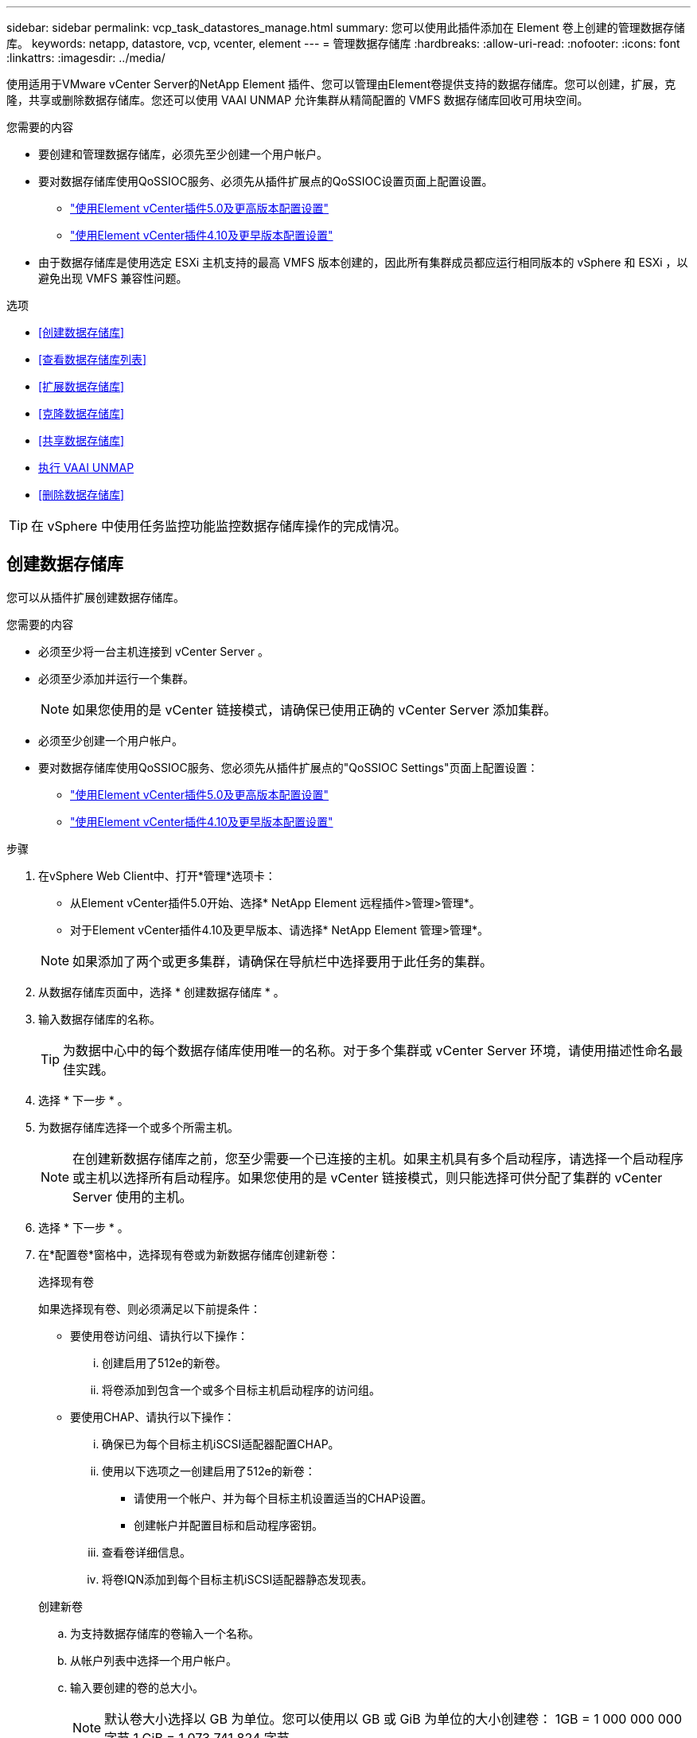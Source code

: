 ---
sidebar: sidebar 
permalink: vcp_task_datastores_manage.html 
summary: 您可以使用此插件添加在 Element 卷上创建的管理数据存储库。 
keywords: netapp, datastore, vcp, vcenter, element 
---
= 管理数据存储库
:hardbreaks:
:allow-uri-read: 
:nofooter: 
:icons: font
:linkattrs: 
:imagesdir: ../media/


[role="lead"]
使用适用于VMware vCenter Server的NetApp Element 插件、您可以管理由Element卷提供支持的数据存储库。您可以创建，扩展，克隆，共享或删除数据存储库。您还可以使用 VAAI UNMAP 允许集群从精简配置的 VMFS 数据存储库回收可用块空间。

.您需要的内容
* 要创建和管理数据存储库，必须先至少创建一个用户帐户。
* 要对数据存储库使用QoSSIOC服务、必须先从插件扩展点的QoSSIOC设置页面上配置设置。
+
** link:vcp_task_getstarted_5_0.html#configure-qossioc-settings-using-the-plug-in["使用Element vCenter插件5.0及更高版本配置设置"]
** link:vcp_task_getstarted.html#configure-qossioc-settings-using-the-plug-in["使用Element vCenter插件4.10及更早版本配置设置"]


* 由于数据存储库是使用选定 ESXi 主机支持的最高 VMFS 版本创建的，因此所有集群成员都应运行相同版本的 vSphere 和 ESXi ，以避免出现 VMFS 兼容性问题。


.选项
* <<创建数据存储库>>
* <<查看数据存储库列表>>
* <<扩展数据存储库>>
* <<克隆数据存储库>>
* <<共享数据存储库>>
* <<执行 VAAI UNMAP>>
* <<删除数据存储库>>



TIP: 在 vSphere 中使用任务监控功能监控数据存储库操作的完成情况。



== 创建数据存储库

您可以从插件扩展创建数据存储库。

.您需要的内容
* 必须至少将一台主机连接到 vCenter Server 。
* 必须至少添加并运行一个集群。
+

NOTE: 如果您使用的是 vCenter 链接模式，请确保已使用正确的 vCenter Server 添加集群。

* 必须至少创建一个用户帐户。
* 要对数据存储库使用QoSSIOC服务、您必须先从插件扩展点的"QoSSIOC Settings"页面上配置设置：
+
** link:vcp_task_getstarted_5_0.html#configure-qossioc-settings-using-the-plug-in["使用Element vCenter插件5.0及更高版本配置设置"]
** link:vcp_task_getstarted.html#configure-qossioc-settings-using-the-plug-in["使用Element vCenter插件4.10及更早版本配置设置"]




.步骤
. 在vSphere Web Client中、打开*管理*选项卡：
+
** 从Element vCenter插件5.0开始、选择* NetApp Element 远程插件>管理>管理*。
** 对于Element vCenter插件4.10及更早版本、请选择* NetApp Element 管理>管理*。


+

NOTE: 如果添加了两个或更多集群，请确保在导航栏中选择要用于此任务的集群。

. 从数据存储库页面中，选择 * 创建数据存储库 * 。
. 输入数据存储库的名称。
+

TIP: 为数据中心中的每个数据存储库使用唯一的名称。对于多个集群或 vCenter Server 环境，请使用描述性命名最佳实践。

. 选择 * 下一步 * 。
. 为数据存储库选择一个或多个所需主机。
+

NOTE: 在创建新数据存储库之前，您至少需要一个已连接的主机。如果主机具有多个启动程序，请选择一个启动程序或主机以选择所有启动程序。如果您使用的是 vCenter 链接模式，则只能选择可供分配了集群的 vCenter Server 使用的主机。

. 选择 * 下一步 * 。
. 在*配置卷*窗格中，选择现有卷或为新数据存储库创建新卷：
+
[role="tabbed-block"]
====
.选择现有卷
--
如果选择现有卷、则必须满足以下前提条件：

** 要使用卷访问组、请执行以下操作：
+
... 创建启用了512e的新卷。
... 将卷添加到包含一个或多个目标主机启动程序的访问组。


** 要使用CHAP、请执行以下操作：
+
... 确保已为每个目标主机iSCSI适配器配置CHAP。
... 使用以下选项之一创建启用了512e的新卷：
+
**** 请使用一个帐户、并为每个目标主机设置适当的CHAP设置。
**** 创建帐户并配置目标和启动程序密钥。


... 查看卷详细信息。
... 将卷IQN添加到每个目标主机iSCSI适配器静态发现表。




--
.创建新卷
--
.. 为支持数据存储库的卷输入一个名称。
.. 从帐户列表中选择一个用户帐户。
.. 输入要创建的卷的总大小。
+

NOTE: 默认卷大小选择以 GB 为单位。您可以使用以 GB 或 GiB 为单位的大小创建卷： 1GB = 1 000 000 000 字节 1 GiB = 1 073 741 824 字节

+
默认情况下，所有新卷的 512 字节模拟均设置为 on 。

.. 在 * 服务质量 * 区域中，执行以下操作之一：
+
... 在 * 策略 * 下，选择现有 QoS 策略。
... 在 * 自定义设置 * 下，为 IOPS 设置自定义的最小值，最大值和突发值，或者使用默认 QoS 值。
+

TIP: QoS 策略最适合服务环境，例如数据库，应用程序或基础架构服务器，这些服务器很少重新启动，需要对存储的持续等量访问。自定义 QoSSIOC 自动化最适合日常或每天多次可能重新启动，启动或关闭的轻型 VM ，例如虚拟桌面或专业的自助式 VM 。不应同时使用 QoSSIOC 自动化和 QoS 策略。

+

TIP: 最大或突发 IOPS 值大于 20 ， 000 IOPS 的卷可能需要较高的队列深度或多个会话，才能在单个卷上实现此级别的 IOPS 。





--
====
. 选择 * 下一步 * 。
. 通过选择以下选项之一配置主机访问的授权类型：
+
** * 使用卷访问组 * ：选择此选项可明确限制哪些启动程序可以查看卷。
** * 使用 CHAP* ：选择此选项可实现基于密钥的安全访问，而不限制启动程序。


. 选择 * 下一步 * 。
. 如果选择了 * 使用卷访问组 * ，请为选定主机配置卷访问组。
+
在 * 选定启动程序所需 * 中列出的卷访问组已与您在先前步骤中选择的一个或多个主机启动程序关联

+
.. 选择其他卷访问组或创建新的卷访问组以与可用启动程序关联：
+
*** * 可用 * ：集群中的其他卷访问组选项。
*** * 创建新访问组 * ：输入新访问组的名称并选择 * 添加 * 。


.. 选择 * 下一步 * 。
.. 在 * 配置主机的访问 * 窗格中，将可用的主机启动程序（ IQN 或 WWPN ）与您在上一窗格中选择的卷访问组相关联。如果某个主机启动程序已与某个卷访问组关联，则此字段对于该启动程序为只读字段。如果主机启动程序没有卷访问组关联，请从启动程序旁边的列表中选择一个选项。
.. 选择 * 下一步 * 。


. 如果要启用 QoSSIOC 自动化，请选中 * 启用 QoS 和 SIOC* ，然后配置 QoSSIOC 设置。
+
--

TIP: 如果您使用的是 QoS 策略，请勿启用 QoSSIOC 。QoSSIOC 将覆盖和调整卷 QoS 设置的 QoS 值。

如果QoSSIOC服务不可用、则必须先配置QoSSIOC设置：

** link:vcp_task_getstarted_5_0.html#configure-qossioc-settings-using-the-plug-in["使用Element vCenter插件5.0及更高版本配置设置"]
** link:vcp_task_getstarted.html#configure-qossioc-settings-using-the-plug-in["使用Element vCenter插件4.10及更早版本配置设置"]


--
+
.. 选择 * 启用 QoS 和 SIOC* 。
.. 配置 * 突发因子 * 。
+

NOTE: 突发因子是 VMDK 的 IOPS 限制（ SIOC ）设置的倍数。如果更改默认值，请确保使用的突发因子值在与任何 VMDK 的 IOPS 限制相乘后不会超过 Element 卷的最大突发限制。

.. （可选）选择 * 覆盖默认 QoS" 并配置设置。
+

NOTE: 如果数据存储库禁用了覆盖默认 QoS 设置，则会根据每个虚拟机的默认 SIOC 设置自动设置共享和限制 IOPS 值。

+

TIP: 在未自定义 SIOC IOPS 限制的情况下，请勿自定义 SIOC 共享限制。

+

TIP: 默认情况下，最大 SIOC 磁盘共享设置为 `无限制` 。在 VDI 等大型 VM 环境中，这可能会导致集群上的最大 IOPS 过量使用。启用 QoSSIOC 后，请始终选中 Override Default QoS 并将 Limit IOPS 选项设置为合理值。



. 选择 * 下一步 * 。
. 确认选择并单击 * 完成 * 。
. 要查看任务的进度，请使用 vSphere 中的任务监控。如果数据存储库未显示在列表中，请刷新视图。




== 查看数据存储库列表

您可以从插件扩展点的"Datastores"页面查看可用的数据存储库。

. 在vSphere Web Client中、打开*管理*选项卡：
+
** 从Element vCenter插件5.0开始、选择* NetApp Element 远程插件>管理>管理*。
** 对于Element vCenter插件4.10及更早版本、请选择* NetApp Element 管理>管理*。


+

NOTE: 如果添加了两个或更多集群，请在导航栏中选择要使用的集群。

. 查看数据存储库列表。
+

NOTE: 不会列出跨多个卷的数据存储库（混合数据存储库）。数据存储库视图仅显示选定 NetApp Element 集群中的 ESXi 主机上可用的数据存储库。

. 查看以下信息：
+
** * 名称 * ：分配给数据存储库的名称。
** * 主机名 * ：每个关联主机设备的地址。
** * 状态 * ：可能值 `可访问` 或 `不可访问` 表示数据存储库当前是否已连接到 vSphere 。
** * 类型 * ： VMware 文件系统数据存储库类型。
** * 卷名称 * ：分配给关联卷的名称。
** * 卷 NAA* ： NAA IEEE 注册扩展格式的关联卷的全局唯一 SCSI 设备标识符。
** * 总容量（ GB ） * ：数据存储库的总格式化容量。
** * 可用容量（ GB ） * ：可用于数据存储库的空间。
** * QoSSIOC Automation" ：指示是否已启用 QoSSIOC 自动化。可能值：
+
*** `Enabled` ：已启用 QoSSIOC 。
*** `d已标记` ：未启用 QoSSIOC 。
*** `max exceeded` ：卷最大 QoS 已超过指定的限制值。








== 扩展数据存储库

您可以使用插件扩展点扩展数据存储库以增加卷大小。扩展数据存储库还会扩展与该数据存储库相关的 VMFS 卷。

.步骤
. 在vSphere Web Client中、打开*管理*选项卡：
+
** 从Element vCenter插件5.0开始、选择* NetApp Element 远程插件>管理>管理*。
** 对于Element vCenter插件4.10及更早版本、请选择* NetApp Element 管理>管理*。


+

NOTE: 如果添加了两个或更多集群，请在导航栏中选择要使用的集群。

. 在 Datastores 页面中，选中要扩展的数据存储库对应的复选框。
. 选择 * 操作 * 。
. 在显示的菜单中，选择 * 扩展 * 。
. 在 New Datastore Size 字段中，输入新数据存储库所需的大小，然后选择 GB 或 GiB 。
+

NOTE: 扩展数据存储库将占用整个卷的大小。新数据存储库大小不能超过选定集群上的未配置空间或集群允许的最大卷大小。

. 选择 * 确定 * 。
. 刷新页面




== 克隆数据存储库

您可以使用此插件克隆数据存储库，其中包括将新数据存储库挂载到所需的 ESXi 服务器或集群。您可以为数据存储库克隆命名并配置其 QoSSIOC ，卷，主机和授权类型设置。

如果源数据存储库上存在虚拟机，则克隆数据存储库上的虚拟机将使用新名称进入清单。

克隆数据存储库的卷大小与支持源数据存储库的卷大小匹配。默认情况下，所有新卷的 512 字节模拟均设置为 on 。

.您需要的内容
* 必须至少将一台主机连接到 vCenter Server 。
* 必须至少添加并运行一个集群。
+

NOTE: 如果您使用的是 vCenter 链接模式，请确保已使用正确的 vCenter Server 添加集群。

* 可用的未配置空间必须等于或大于源卷大小。
* 必须至少创建一个用户帐户。


.步骤
. 在vSphere Web Client中、打开*管理*选项卡：
+
** 从Element vCenter插件5.0开始、选择* NetApp Element 远程插件>管理>管理*。
** 对于Element vCenter插件4.10及更早版本、请选择* NetApp Element 管理>管理*。


+

NOTE: 如果添加了两个或更多集群，请在导航栏中选择要使用的集群。

. 从 * 数据存储库 * 页面中，选中要克隆的数据存储库对应的复选框。
. 选择 * 操作 * 。
. 在显示的菜单中，选择 * 克隆 * 。
+

NOTE: 如果您尝试克隆的数据存储库包含连接的磁盘不位于选定数据存储库上的虚拟机，则克隆数据存储库上的虚拟机副本不会添加到虚拟机清单中。

. 输入数据存储库名称。
+

TIP: 为数据中心中的每个数据存储库使用唯一的名称。对于多个集群或 vCenter Server 环境，请使用描述性命名最佳实践。

. 选择 * 下一步 * 。
. 为数据存储库选择一个或多个所需主机。
+

NOTE: 在创建新数据存储库之前，您至少需要一个已连接的主机。如果主机具有多个启动程序，请选择一个启动程序或主机以选择所有启动程序。如果您使用的是 vCenter 链接模式，则只能选择可供分配了集群的 vCenter Server 使用的主机。

. 选择 * 下一步 * 。
. 在 * 配置卷 * 窗格中，执行以下操作：
+
.. 为支持克隆数据存储库的新 NetApp Element 卷输入一个名称。
.. 从帐户列表中选择一个用户帐户。
+

NOTE: 在创建卷之前，您至少需要一个现有用户帐户。

.. 在 * 服务质量 * 区域中，执行以下操作之一：
+
*** 在 * 策略 * 下，选择现有 QoS 策略（如果可用）。
*** 在 * 自定义设置 * 下，为 IOPS 设置自定义的最小值，最大值和突发值，或者使用默认 QoS 值。
+

TIP: QoS 策略最适合服务环境，例如数据库，应用程序或基础架构服务器，这些服务器很少重新启动，需要对存储的持续等量访问。自定义 QoSSIOC 自动化最适合日常或每天多次可能重新启动，启动或关闭的轻型 VM ，例如虚拟桌面或专业的自助式 VM 。不应同时使用 QoSSIOC 自动化和 QoS 策略。

+

TIP: 最大或突发 IOPS 值大于 20 ， 000 IOPS 的卷可能需要较高的队列深度或多个会话，才能在单个卷上实现此级别的 IOPS 。





. 选择 * 下一步 * 。
. 通过选择以下选项之一配置主机访问的授权类型：
+
** * 使用卷访问组 * ：选择此选项可明确限制哪些启动程序可以查看卷。
** * 使用 CHAP* ：选择此选项可实现基于密钥的安全访问，而不限制启动程序。


. 选择 * 下一步 * 。
. 如果选择了 * 使用卷访问组 * ，请为选定主机配置卷访问组。
+
在 * 选定启动程序所需 * 中列出的卷访问组已与您在先前步骤中选择的一个或多个主机启动程序关联。

+
.. 选择其他卷访问组或创建新的卷访问组以与可用启动程序关联：
+
*** * 可用 * ：集群中的其他卷访问组选项。
*** * 创建新访问组 * ：输入新访问组的名称，然后单击 * 添加 * 。


.. 选择 * 下一步 * 。
.. 在 * 配置主机的访问 * 窗格中，将可用的主机启动程序（ IQN 或 WWPN ）与您在上一窗格中选择的卷访问组相关联。
+
如果某个主机启动程序已与某个卷访问组关联，则此字段对于该启动程序为只读字段。如果主机启动程序没有卷访问组关联，请从启动程序旁边的下拉列表中选择一个选项。

.. 选择 * 下一步 * 。


. 如果要启用 QoSSIOC 自动化，请选中 * 启用 QoS 和 SIOC* 复选框，然后配置 QoSSIOC 设置。
+
--

IMPORTANT: 如果您使用的是 QoS 策略，请勿启用 QoSSIOC 。QoSSIOC 将覆盖和调整卷 QoS 设置的 QoS 值。

如果QoSSIOC服务不可用、则必须先从插件扩展点的"QoSSIOC Settings"页面上配置设置：

** link:vcp_task_getstarted_5_0.html#configure-qossioc-settings-using-the-plug-in["使用Element vCenter插件5.0及更高版本配置设置"]
** link:vcp_task_getstarted.html#configure-qossioc-settings-using-the-plug-in["使用Element vCenter插件4.10及更早版本配置设置"]


--
+
.. 选择 * 启用 QoS 和 SIOC* 。
.. 配置 * 突发因子 * 。
+

NOTE: 突发因子是 VMDK 的 IOPS 限制（ SIOC ）设置的倍数。如果更改默认值，请确保使用的突发因子值在与任何 VMDK 的 IOPS 限制相乘后不会超过 NetApp Element 卷的最大突发限制。

.. * 可选 * ：选择 * 覆盖默认 QoS" 并配置设置。
+
如果数据存储库禁用了覆盖默认 QoS 设置，则会根据每个虚拟机的默认 SIOC 设置自动设置共享和限制 IOPS 值。

+

TIP: 在未自定义 SIOC IOPS 限制的情况下，请勿自定义 SIOC 共享限制。

+

TIP: 默认情况下，最大 SIOC 磁盘共享设置为 `无限制` 。在 VDI 等大型 VM 环境中，这可能会导致集群上的最大 IOPS 过量使用。启用 QoSSIOC 后，请始终选中 Override Default QoS 并将 Limit IOPS 选项设置为合理值。



. 选择 * 下一步 * 。
. 确认选择并选择 * 完成 * 。
. 刷新页面




== 共享数据存储库

您可以使用插件扩展点与一个或多个主机共享数据存储库。

数据存储库只能在同一数据中心内的主机之间共享。

.您需要的内容
* 必须至少添加并运行一个集群。
+

NOTE: 如果您使用的是 vCenter 链接模式，请确保已使用正确的 vCenter Server 添加集群。

* 选定数据中心下必须有多个主机。


.步骤
. 在vSphere Web Client中、打开*管理*选项卡：
+
** 从Element vCenter插件5.0开始、选择* NetApp Element 远程插件>管理>管理*。
** 对于Element vCenter插件4.10及更早版本、请选择* NetApp Element 管理>管理*。


+

NOTE: 如果添加了两个或更多集群，请在导航栏中选择要使用的集群。

. 从 * 数据存储库 * 页面中，选中要共享的数据存储库对应的复选框。
. 选择 * 操作 * 。
. 在显示的菜单中，选择 * 共享 * 。
. 通过选择以下选项之一配置主机访问的授权类型：
+
** * 使用卷访问组 * ：选择此选项可明确限制哪些启动程序可以查看卷。
** * 使用 CHAP* ：选择此选项可实现基于密钥的安全访问，而不对启动程序进行限制。


. 选择 * 下一步 * 。
. 为数据存储库选择一个或多个所需主机。
+

NOTE: 在创建新数据存储库之前，您至少需要一个已连接的主机。如果主机具有多个启动程序，请通过选择主机来选择一个启动程序或所有启动程序。如果您使用的是 vCenter 链接模式，则只能选择可供分配了集群的 vCenter Server 使用的主机。

. 选择 * 下一步 * 。
. 如果选择了使用 * 卷访问组 * ，请为选定主机配置卷访问组。
+
在 * 选定启动程序所需 * 中列出的卷访问组已与您在先前步骤中选择的一个或多个主机启动程序关联。

+
.. 选择其他卷访问组或创建新的卷访问组以与可用启动程序关联：
+
*** * 可用 * ：集群中的其他卷访问组选项。
*** * 创建新访问组 * ：输入新访问组的名称，然后单击 * 添加 * 。


.. 选择 * 下一步 * 。
.. 在 * 配置主机的访问 * 窗格中，将可用的主机启动程序（ IQN 或 WWPN ）与您在上一窗格中选择的卷访问组相关联。
+
如果某个主机启动程序已与某个卷访问组关联，则此字段对于该启动程序为只读字段。如果主机启动程序没有卷访问组关联，请从启动程序旁边的下拉列表中选择一个选项。



. 确认选择并选择 * 完成 * 。
. 刷新页面




== 执行 VAAI UNMAP

如果您希望集群从精简配置的 VMFS5 数据存储库回收释放的块空间，请使用 VAAI UNMAP 功能。

.您需要的内容
* 确保用于此任务的数据存储库为 VMFS5 或更早版本。VMFS6 无法使用 VAAI UNMAP ，因为 ESXi 会自动执行此任务
* 确保已为 VAAI UNMAP 启用 ESXi 主机系统设置：
+
`esxcli system settings advanced list -o/VMFS3/EnableBlockDelete`

+
要启用，必须将整数值设置为 1 。

* 如果未为 VAAI UNMAP 启用 ESXi 主机系统设置，请使用以下命令将整数值设置为 1 ：
+
`esxcli system settings advanced set -i 1 -o /VMFS3/EnableBlockDelete`



.步骤
. 在vSphere Web Client中、打开*管理*选项卡：
+
** 从Element vCenter插件5.0开始、选择* NetApp Element 远程插件>管理>管理*。
** 对于Element vCenter插件4.10及更早版本、请选择* NetApp Element 管理>管理*。


+

NOTE: 如果添加了两个或更多集群，请在导航栏中选择要使用的集群。

. 从 * 数据存储库 * 页面中，选中要使用 VAAI UNMAP 的数据存储库对应的复选框。
. 在显示的菜单中，选择 * 操作 * 。
. 选择 * VAAI 取消映射 * 。
. 按名称或 IP 地址选择主机。
. 输入主机用户名和密码。
. 确认选择并选择 * 确定 * 。




== 删除数据存储库

您可以使用插件扩展点删除数据存储库。此操作将永久删除与要删除的数据存储库上的 VM 关联的所有文件。此插件不会删除包含已注册 VM 的数据存储库。

. 在vSphere Web Client中、打开*管理*选项卡：
+
** 从Element vCenter插件5.0开始、选择* NetApp Element 远程插件>管理>管理*。
** 对于Element vCenter插件4.10及更早版本、请选择* NetApp Element 管理>管理*。


+

NOTE: 如果添加了两个或更多集群，请在导航栏中选择要使用的集群。

. 从 * 数据存储库 * 页面中，选中要删除的数据存储库对应的复选框。
. 选择 * 操作 * 。
. 在显示的菜单中，选择 * 删除 * 。
. （可选）如果要删除与数据存储库关联的 NetApp Element 卷，请选中 * 删除关联卷 * 复选框。
+

NOTE: 您也可以选择保留卷，然后将其与其他数据存储库相关联。

. 选择 * 是 * 。




== 了解更多信息

* https://docs.netapp.com/us-en/hci/index.html["NetApp HCI 文档"^]
* https://www.netapp.com/data-storage/solidfire/documentation["SolidFire 和 Element 资源页面"^]

